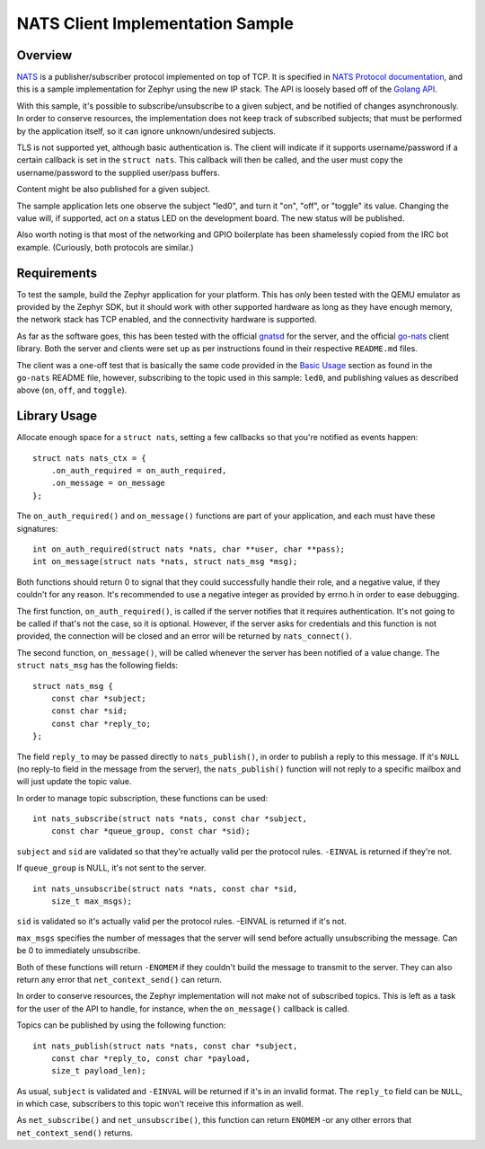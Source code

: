 .. _NATS_Client_Sample:


NATS Client Implementation Sample
#################################


Overview
********

`NATS <http://nats.io/documentation/internals/nats-protocol/>`__ is a
publisher/subscriber protocol implemented on top of TCP.  It is specified in
`NATS Protocol documentation <http://nats.io/documentation/internals/nats-protocol/>`__,
and this is a sample implementation for Zephyr using the new IP stack.
The API is loosely based off of the `Golang API
<https://github.com/nats-io/go-nats>`__.

With this sample, it's possible to subscribe/unsubscribe to a given subject,
and be notified of changes asynchronously.  In order to conserve resources,
the implementation does not keep track of subscribed subjects; that
must be performed by the application itself, so it can ignore unknown/undesired
subjects.

TLS is not supported yet, although basic authentication is. The client will indicate
if it supports username/password if a certain callback is set in the ``struct
nats``.  This callback will then be called, and the user must copy the
username/password to the supplied user/pass buffers.

Content might be also published for a given subject.

The sample application lets one observe the subject "led0", and turn it
"on", "off", or "toggle" its value.  Changing the value will, if supported,
act on a status LED on the development board.  The new status will be
published.

Also worth noting is that most of the networking and GPIO boilerplate has
been shamelessly copied from the IRC bot example.  (Curiously, both
protocols are similar.)

Requirements
************

To test the sample, build the Zephyr application for your platform.  This
has only been tested with the QEMU emulator as provided by the Zephyr SDK,
but it should work with other supported hardware as long as they have enough
memory, the network stack has TCP enabled, and the connectivity hardware is
supported.

As far as the software goes, this has been tested with the official `gnatsd
<https://github.com/nats-io/gnatsd>`__ for the server, and the official
`go-nats <https://github.com/nats-io/go-nats>`__ client library.  Both the
server and clients were set up as per instructions found in their respective
``README.md`` files.

The client was a one-off test that is basically the same code provided in
the `Basic Usage
<https://github.com/nats-io/go-nats/blob/e6bb81b5a5f37ef7bf364bb6276e13813086c6ee/README.md#basic-usage>`__
section as found in the ``go-nats`` README file, however, subscribing to the
topic used in this sample: ``led0``, and publishing values as described
above (``on``, ``off``, and ``toggle``).

Library Usage
*************

Allocate enough space for a ``struct nats``, setting a few callbacks so
that you're notified as events happen:

::

    struct nats nats_ctx = {
        .on_auth_required = on_auth_required,
        .on_message = on_message
    };

The ``on_auth_required()`` and ``on_message()`` functions are part of
your application, and each must have these signatures:

::

    int on_auth_required(struct nats *nats, char **user, char **pass);
    int on_message(struct nats *nats, struct nats_msg *msg);

Both functions should return 0 to signal that they could successfully
handle their role, and a negative value, if they couldn't for any
reason. It's recommended to use a negative integer as provided by
errno.h in order to ease debugging.

The first function, ``on_auth_required()``, is called if the server
notifies that it requires authentication. It's not going to be called if
that's not the case, so it is optional. However, if the server asks for
credentials and this function is not provided, the connection will be
closed and an error will be returned by ``nats_connect()``.

The second function, ``on_message()``, will be called whenever the
server has been notified of a value change. The ``struct nats_msg`` has the
following fields:

::

    struct nats_msg {
        const char *subject;
        const char *sid;
        const char *reply_to;
    };

The field ``reply_to`` may be passed directly to ``nats_publish()``,
in order to publish a reply to this message. If it's ``NULL`` (no
reply-to field in the message from the server), the
``nats_publish()`` function will not reply to a specific mailbox and
will just update the topic value.

In order to manage topic subscription, these functions can be used:

::

    int nats_subscribe(struct nats *nats, const char *subject,
        const char *queue_group, const char *sid);

``subject`` and ``sid`` are validated so that they're actually valid
per the protocol rules. ``-EINVAL`` is returned if they're not.

If ``queue_group`` is NULL, it's not sent to the server.

::

    int nats_unsubscribe(struct nats *nats, const char *sid,
        size_t max_msgs);

``sid`` is validated so it's actually valid per the protocol rules.
-EINVAL is returned if it's not.

``max_msgs`` specifies the number of messages that the server will
send before actually unsubscribing the message. Can be 0 to
immediately unsubscribe.

Both of these functions will return ``-ENOMEM`` if they couldn't build
the message to transmit to the server. They can also return any error
that ``net_context_send()`` can return.

In order to conserve resources, the Zephyr implementation will not make
not of subscribed topics. This is left as a task for the user of the API
to handle, for instance, when the ``on_message()`` callback is called.

Topics can be published by using the following function:

::

    int nats_publish(struct nats *nats, const char *subject,
        const char *reply_to, const char *payload,
        size_t payload_len);

As usual, ``subject`` is validated and ``-EINVAL`` will be returned if
it's in an invalid format. The ``reply_to`` field can be ``NULL``, in
which case, subscribers to this topic won't receive this information as
well.

As ``net_subscribe()`` and ``net_unsubscribe()``, this function can
return ``ENOMEM`` -or any other errors that ``net_context_send()``
returns.
